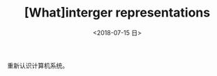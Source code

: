 #+TITLE: [What]interger representations
#+DATE: <2018-07-15 日> 
#+TAGS: CS
#+LAYOUT: post
#+CATEGORIES: book,CS:APP
#+NAMA: <book_csapp_chapter_2_2.org>
#+OPTIONS: ^:nil
#+OPTIONS: ^:{}

重新认识计算机系统。
#+BEGIN_EXPORT html
<!--more-->
#+END_EXPORT
